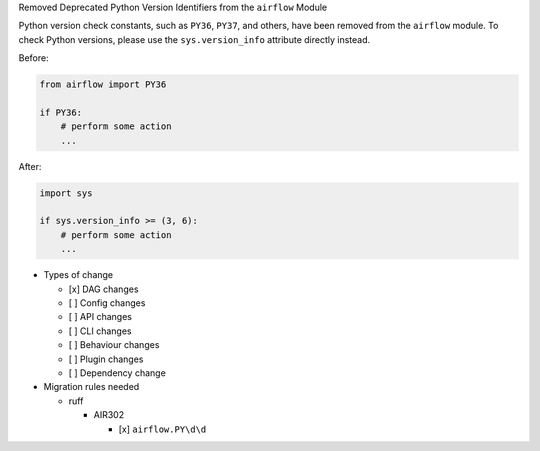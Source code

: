 Removed Deprecated Python Version Identifiers from the ``airflow`` Module

Python version check constants, such as ``PY36``, ``PY37``, and others, have been removed from the ``airflow``
module. To check Python versions, please use the ``sys.version_info`` attribute directly instead.

Before:

.. code-block:: python

    from airflow import PY36

    if PY36:
        # perform some action
        ...

After:

.. code-block:: python

    import sys

    if sys.version_info >= (3, 6):
        # perform some action
        ...

* Types of change

  * [x] DAG changes
  * [ ] Config changes
  * [ ] API changes
  * [ ] CLI changes
  * [ ] Behaviour changes
  * [ ] Plugin changes
  * [ ] Dependency change


* Migration rules needed

  * ruff

    * AIR302

      * [x] ``airflow.PY\d\d``
